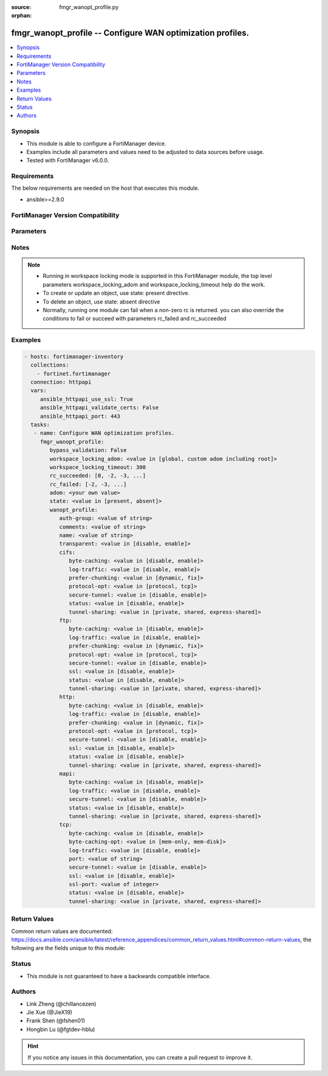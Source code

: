 :source: fmgr_wanopt_profile.py

:orphan:

.. _fmgr_wanopt_profile:

fmgr_wanopt_profile -- Configure WAN optimization profiles.
+++++++++++++++++++++++++++++++++++++++++++++++++++++++++++

.. versionadded:: 2.10

.. contents::
   :local:
   :depth: 1


Synopsis
--------

- This module is able to configure a FortiManager device.
- Examples include all parameters and values need to be adjusted to data sources before usage.
- Tested with FortiManager v6.0.0.


Requirements
------------
The below requirements are needed on the host that executes this module.

- ansible>=2.9.0



FortiManager Version Compatibility
----------------------------------
.. raw:: html

 <br>
 <table>
 <tr>
 <td></td>
 <td><code class="docutils literal notranslate">6.0.0 </code></td>
 <td><code class="docutils literal notranslate">6.2.1 </code></td>
 <td><code class="docutils literal notranslate">6.4.0 </code></td>
 <td><code class="docutils literal notranslate">7.0.0 </code></td>
 </tr>
 <tr>
 <td>wanopt_profile</td>
 <td>yes</td>
 <td>yes</td>
 <td>yes</td>
 <td>yes</td>
 </tr>
 </table>
 <p>



Parameters
----------

.. raw:: html

 <ul>
 <li><span class="li-head">enable_log</span> - Enable/Disable logging for task <span class="li-normal">type: bool</span> <span class="li-required">required: false</span> <span class="li-normal"> default: False</span> </li>
 <li><span class="li-head">proposed_method</span> - The overridden method for the underlying Json RPC request <span class="li-normal">type: str</span> <span class="li-required">required: false</span> <span class="li-normal"> choices: set, update, add</span> </li>
 <li><span class="li-head">bypass_validation</span> - Only set to True when module schema diffs with FortiManager API structure, module continues to execute without validating parameters <span class="li-normal">type: bool</span> <span class="li-required">required: false</span> <span class="li-normal"> default: False</span> </li>
 <li><span class="li-head">workspace_locking_adom</span> - Acquire the workspace lock if FortiManager is running in workspace mode <span class="li-normal">type: str</span> <span class="li-required">required: false</span> <span class="li-normal"> choices: global, custom adom including root</span> </li>
 <li><span class="li-head">workspace_locking_timeout</span> - The maximum time in seconds to wait for other users to release workspace lock <span class="li-normal">type: integer</span> <span class="li-required">required: false</span>  <span class="li-normal">default: 300</span> </li>
 <li><span class="li-head">rc_succeeded</span> - The rc codes list with which the conditions to succeed will be overriden <span class="li-normal">type: list</span> <span class="li-required">required: false</span> </li>
 <li><span class="li-head">rc_failed</span> - The rc codes list with which the conditions to fail will be overriden <span class="li-normal">type: list</span> <span class="li-required">required: false</span> </li>
 <li><span class="li-head">state</span> - The directive to create, update or delete an object <span class="li-normal">type: str</span> <span class="li-required">required: true</span> <span class="li-normal"> choices: present, absent</span> </li>
 <li><span class="li-head">adom</span> - The parameter in requested url <span class="li-normal">type: str</span> <span class="li-required">required: true</span> </li>
 <li><span class="li-head">wanopt_profile</span> - Configure WAN optimization profiles. <span class="li-normal">type: dict</span></li>
 <ul class="ul-self">
 <li><span class="li-head">auth-group</span> - Optionally add an authentication group to restrict access to the WAN Optimization tunnel to peers in the authentication group. <span class="li-normal">type: str</span> </li>
 <li><span class="li-head">comments</span> - Comment. <span class="li-normal">type: str</span> </li>
 <li><span class="li-head">name</span> - Profile name. <span class="li-normal">type: str</span> </li>
 <li><span class="li-head">transparent</span> - Enable/disable transparent mode. <span class="li-normal">type: str</span>  <span class="li-normal">choices: [disable, enable]</span> </li>
 <li><span class="li-head">cifs</span> <span class="li-normal">type: dict</span> </li>
 <ul class="ul-self">
 <li><span class="li-head">byte-caching</span> - Enable/disable byte-caching. <span class="li-normal">type: str</span>  <span class="li-normal">choices: [disable, enable]</span> </li>
 <li><span class="li-head">log-traffic</span> - Enable/disable logging. <span class="li-normal">type: str</span>  <span class="li-normal">choices: [disable, enable]</span> </li>
 <li><span class="li-head">prefer-chunking</span> - Select dynamic or fixed-size data chunking for WAN Optimization. <span class="li-normal">type: str</span>  <span class="li-normal">choices: [dynamic, fix]</span> </li>
 <li><span class="li-head">protocol-opt</span> - Select Protocol specific optimitation or generic TCP optimization. <span class="li-normal">type: str</span>  <span class="li-normal">choices: [protocol, tcp]</span> </li>
 <li><span class="li-head">secure-tunnel</span> - Enable/disable securing the WAN Opt tunnel using SSL. <span class="li-normal">type: str</span>  <span class="li-normal">choices: [disable, enable]</span> </li>
 <li><span class="li-head">status</span> - Enable/disable WAN Optimization. <span class="li-normal">type: str</span>  <span class="li-normal">choices: [disable, enable]</span> </li>
 <li><span class="li-head">tunnel-sharing</span> - Tunnel sharing mode for aggressive/non-aggressive and/or interactive/non-interactive protocols. <span class="li-normal">type: str</span>  <span class="li-normal">choices: [private, shared, express-shared]</span> </li>
 </ul>
 <li><span class="li-head">ftp</span> <span class="li-normal">type: dict</span> </li>
 <ul class="ul-self">
 <li><span class="li-head">byte-caching</span> - Enable/disable byte-caching. <span class="li-normal">type: str</span>  <span class="li-normal">choices: [disable, enable]</span> </li>
 <li><span class="li-head">log-traffic</span> - Enable/disable logging. <span class="li-normal">type: str</span>  <span class="li-normal">choices: [disable, enable]</span> </li>
 <li><span class="li-head">prefer-chunking</span> - Select dynamic or fixed-size data chunking for WAN Optimization. <span class="li-normal">type: str</span>  <span class="li-normal">choices: [dynamic, fix]</span> </li>
 <li><span class="li-head">protocol-opt</span> - Select Protocol specific optimitation or generic TCP optimization. <span class="li-normal">type: str</span>  <span class="li-normal">choices: [protocol, tcp]</span> </li>
 <li><span class="li-head">secure-tunnel</span> - Enable/disable securing the WAN Opt tunnel using SSL. <span class="li-normal">type: str</span>  <span class="li-normal">choices: [disable, enable]</span> </li>
 <li><span class="li-head">ssl</span> - Enable/disable SSL/TLS offloading (hardware acceleration) for traffic in this tunnel. <span class="li-normal">type: str</span>  <span class="li-normal">choices: [disable, enable]</span> </li>
 <li><span class="li-head">status</span> - Enable/disable WAN Optimization. <span class="li-normal">type: str</span>  <span class="li-normal">choices: [disable, enable]</span> </li>
 <li><span class="li-head">tunnel-sharing</span> - Tunnel sharing mode for aggressive/non-aggressive and/or interactive/non-interactive protocols. <span class="li-normal">type: str</span>  <span class="li-normal">choices: [private, shared, express-shared]</span> </li>
 </ul>
 <li><span class="li-head">http</span> <span class="li-normal">type: dict</span> </li>
 <ul class="ul-self">
 <li><span class="li-head">byte-caching</span> - Enable/disable byte-caching. <span class="li-normal">type: str</span>  <span class="li-normal">choices: [disable, enable]</span> </li>
 <li><span class="li-head">log-traffic</span> - Enable/disable logging. <span class="li-normal">type: str</span>  <span class="li-normal">choices: [disable, enable]</span> </li>
 <li><span class="li-head">prefer-chunking</span> - Select dynamic or fixed-size data chunking for WAN Optimization. <span class="li-normal">type: str</span>  <span class="li-normal">choices: [dynamic, fix]</span> </li>
 <li><span class="li-head">protocol-opt</span> - Select Protocol specific optimitation or generic TCP optimization. <span class="li-normal">type: str</span>  <span class="li-normal">choices: [protocol, tcp]</span> </li>
 <li><span class="li-head">secure-tunnel</span> - Enable/disable securing the WAN Opt tunnel using SSL. <span class="li-normal">type: str</span>  <span class="li-normal">choices: [disable, enable]</span> </li>
 <li><span class="li-head">ssl</span> - Enable/disable SSL/TLS offloading (hardware acceleration) for traffic in this tunnel. <span class="li-normal">type: str</span>  <span class="li-normal">choices: [disable, enable]</span> </li>
 <li><span class="li-head">status</span> - Enable/disable WAN Optimization. <span class="li-normal">type: str</span>  <span class="li-normal">choices: [disable, enable]</span> </li>
 <li><span class="li-head">tunnel-sharing</span> - Tunnel sharing mode for aggressive/non-aggressive and/or interactive/non-interactive protocols. <span class="li-normal">type: str</span>  <span class="li-normal">choices: [private, shared, express-shared]</span> </li>
 </ul>
 <li><span class="li-head">mapi</span> <span class="li-normal">type: dict</span> </li>
 <ul class="ul-self">
 <li><span class="li-head">byte-caching</span> - Enable/disable byte-caching. <span class="li-normal">type: str</span>  <span class="li-normal">choices: [disable, enable]</span> </li>
 <li><span class="li-head">log-traffic</span> - Enable/disable logging. <span class="li-normal">type: str</span>  <span class="li-normal">choices: [disable, enable]</span> </li>
 <li><span class="li-head">secure-tunnel</span> - Enable/disable securing the WAN Opt tunnel using SSL. <span class="li-normal">type: str</span>  <span class="li-normal">choices: [disable, enable]</span> </li>
 <li><span class="li-head">status</span> - Enable/disable WAN Optimization. <span class="li-normal">type: str</span>  <span class="li-normal">choices: [disable, enable]</span> </li>
 <li><span class="li-head">tunnel-sharing</span> - Tunnel sharing mode for aggressive/non-aggressive and/or interactive/non-interactive protocols. <span class="li-normal">type: str</span>  <span class="li-normal">choices: [private, shared, express-shared]</span> </li>
 </ul>
 <li><span class="li-head">tcp</span> <span class="li-normal">type: dict</span> </li>
 <ul class="ul-self">
 <li><span class="li-head">byte-caching</span> - Enable/disable byte-caching. <span class="li-normal">type: str</span>  <span class="li-normal">choices: [disable, enable]</span> </li>
 <li><span class="li-head">byte-caching-opt</span> - Select whether TCP byte-caching uses system memory only or both memory and disk space. <span class="li-normal">type: str</span>  <span class="li-normal">choices: [mem-only, mem-disk]</span> </li>
 <li><span class="li-head">log-traffic</span> - Enable/disable logging. <span class="li-normal">type: str</span>  <span class="li-normal">choices: [disable, enable]</span> </li>
 <li><span class="li-head">port</span> - Port numbers or port number ranges for TCP. <span class="li-normal">type: str</span> </li>
 <li><span class="li-head">secure-tunnel</span> - Enable/disable securing the WAN Opt tunnel using SSL. <span class="li-normal">type: str</span>  <span class="li-normal">choices: [disable, enable]</span> </li>
 <li><span class="li-head">ssl</span> - Enable/disable SSL/TLS offloading (hardware acceleration) for traffic in this tunnel. <span class="li-normal">type: str</span>  <span class="li-normal">choices: [disable, enable]</span> </li>
 <li><span class="li-head">ssl-port</span> - No description for the parameter <span class="li-normal">type: int</span></li>
 <li><span class="li-head">status</span> - Enable/disable WAN Optimization. <span class="li-normal">type: str</span>  <span class="li-normal">choices: [disable, enable]</span> </li>
 <li><span class="li-head">tunnel-sharing</span> - Tunnel sharing mode for aggressive/non-aggressive and/or interactive/non-interactive protocols. <span class="li-normal">type: str</span>  <span class="li-normal">choices: [private, shared, express-shared]</span> </li>
 </ul>
 </ul>
 </ul>






Notes
-----
.. note::

   - Running in workspace locking mode is supported in this FortiManager module, the top level parameters workspace_locking_adom and workspace_locking_timeout help do the work.

   - To create or update an object, use state: present directive.

   - To delete an object, use state: absent directive

   - Normally, running one module can fail when a non-zero rc is returned. you can also override the conditions to fail or succeed with parameters rc_failed and rc_succeeded

Examples
--------

.. code-block:: yaml+jinja

 - hosts: fortimanager-inventory
   collections:
     - fortinet.fortimanager
   connection: httpapi
   vars:
      ansible_httpapi_use_ssl: True
      ansible_httpapi_validate_certs: False
      ansible_httpapi_port: 443
   tasks:
    - name: Configure WAN optimization profiles.
      fmgr_wanopt_profile:
         bypass_validation: False
         workspace_locking_adom: <value in [global, custom adom including root]>
         workspace_locking_timeout: 300
         rc_succeeded: [0, -2, -3, ...]
         rc_failed: [-2, -3, ...]
         adom: <your own value>
         state: <value in [present, absent]>
         wanopt_profile:
            auth-group: <value of string>
            comments: <value of string>
            name: <value of string>
            transparent: <value in [disable, enable]>
            cifs:
               byte-caching: <value in [disable, enable]>
               log-traffic: <value in [disable, enable]>
               prefer-chunking: <value in [dynamic, fix]>
               protocol-opt: <value in [protocol, tcp]>
               secure-tunnel: <value in [disable, enable]>
               status: <value in [disable, enable]>
               tunnel-sharing: <value in [private, shared, express-shared]>
            ftp:
               byte-caching: <value in [disable, enable]>
               log-traffic: <value in [disable, enable]>
               prefer-chunking: <value in [dynamic, fix]>
               protocol-opt: <value in [protocol, tcp]>
               secure-tunnel: <value in [disable, enable]>
               ssl: <value in [disable, enable]>
               status: <value in [disable, enable]>
               tunnel-sharing: <value in [private, shared, express-shared]>
            http:
               byte-caching: <value in [disable, enable]>
               log-traffic: <value in [disable, enable]>
               prefer-chunking: <value in [dynamic, fix]>
               protocol-opt: <value in [protocol, tcp]>
               secure-tunnel: <value in [disable, enable]>
               ssl: <value in [disable, enable]>
               status: <value in [disable, enable]>
               tunnel-sharing: <value in [private, shared, express-shared]>
            mapi:
               byte-caching: <value in [disable, enable]>
               log-traffic: <value in [disable, enable]>
               secure-tunnel: <value in [disable, enable]>
               status: <value in [disable, enable]>
               tunnel-sharing: <value in [private, shared, express-shared]>
            tcp:
               byte-caching: <value in [disable, enable]>
               byte-caching-opt: <value in [mem-only, mem-disk]>
               log-traffic: <value in [disable, enable]>
               port: <value of string>
               secure-tunnel: <value in [disable, enable]>
               ssl: <value in [disable, enable]>
               ssl-port: <value of integer>
               status: <value in [disable, enable]>
               tunnel-sharing: <value in [private, shared, express-shared]>



Return Values
-------------


Common return values are documented: https://docs.ansible.com/ansible/latest/reference_appendices/common_return_values.html#common-return-values, the following are the fields unique to this module:


.. raw:: html

 <ul>
 <li> <span class="li-return">request_url</span> - The full url requested <span class="li-normal">returned: always</span> <span class="li-normal">type: str</span> <span class="li-normal">sample: /sys/login/user</span></li>
 <li> <span class="li-return">response_code</span> - The status of api request <span class="li-normal">returned: always</span> <span class="li-normal">type: int</span> <span class="li-normal">sample: 0</span></li>
 <li> <span class="li-return">response_message</span> - The descriptive message of the api response <span class="li-normal">returned: always</span> <span class="li-normal">type: str</span> <span class="li-normal">sample: OK</li>
 <li> <span class="li-return">response_data</span> - The data body of the api response <span class="li-normal">returned: optional</span> <span class="li-normal">type: list or dict</span></li>
 </ul>





Status
------

- This module is not guaranteed to have a backwards compatible interface.


Authors
-------

- Link Zheng (@chillancezen)
- Jie Xue (@JieX19)
- Frank Shen (@fshen01)
- Hongbin Lu (@fgtdev-hblu)


.. hint::

    If you notice any issues in this documentation, you can create a pull request to improve it.



